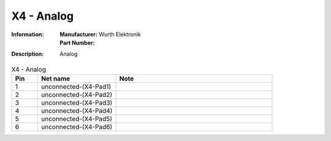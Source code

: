 X4 - Analog
-----------

:Information:
   | **Manufacturer:** Wurth Elektronik
   | **Part Number:** 

:Description:
   Analog

.. list-table:: X4 - Analog
   :widths: 10 30 60
   :header-rows: 1

   * - Pin
     - Net name
     - Note
   * - 1
     - unconnected-(X4-Pad1)
     - 
   * - 2
     - unconnected-(X4-Pad2)
     - 
   * - 3
     - unconnected-(X4-Pad3)
     - 
   * - 4
     - unconnected-(X4-Pad4)
     - 
   * - 5
     - unconnected-(X4-Pad5)
     - 
   * - 6
     - unconnected-(X4-Pad6)
     - 


